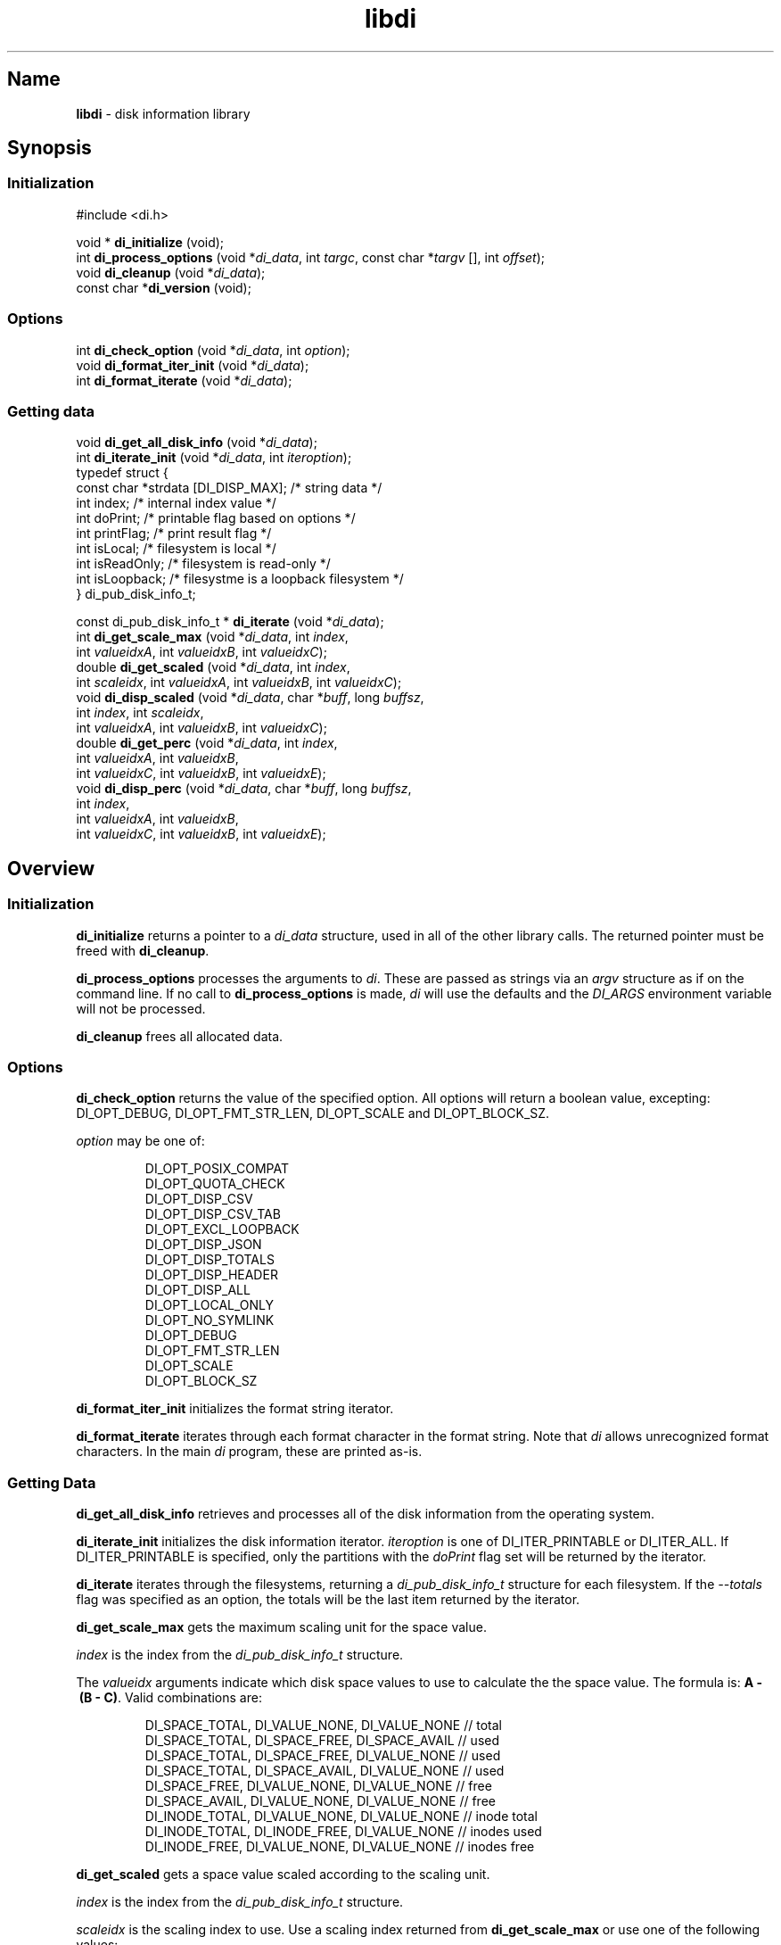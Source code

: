 '\"
.\"
.\" libdi.3
.\"
.\" Copyright 2025 Brad Lanam Pleasant Hill CA USA
.\"
.\" brad.lanam.di_at_gmail.com
.\"
.TH libdi 3 "28 Jan 2025"
.SH Name
\fBlibdi\fP - disk information library
.SH Synopsis
.SS Initialization
#include <di.h>
.PP
void * \fBdi_initialize\fP (void);
.br
int \fBdi_process_options\fP (void *\fIdi_data\fP, int \fItargc\fP, const char *\fItargv\fP [], int \fIoffset\fP);
.br
void \fBdi_cleanup\fP (void *\fIdi_data\fP);
.br
const char *\fBdi_version\fP (void);
.SS Options
.PP
int \fBdi_check_option\fP (void *\fIdi_data\fP, int \fIoption\fP);
.br
void \fBdi_format_iter_init\fP (void *\fIdi_data\fP);
.br
int \fBdi_format_iterate\fP (void *\fIdi_data\fP);
.br
.SS Getting data
.PP
void \fBdi_get_all_disk_info\fP (void *\fIdi_data\fP);
.br
int \fBdi_iterate_init\fP (void *\fIdi_data\fP, int \fIiteroption\fP);
.br
.EX
  typedef struct {
    const char   *strdata [DI_DISP_MAX];      /* string data */
    int          index;             /* internal index value */
    int          doPrint;           /* printable flag based on options */
    int          printFlag;         /* print result flag */
    int          isLocal;           /* filesystem is local */
    int          isReadOnly;        /* filesystem is read-only */
    int          isLoopback;        /* filesystme is a loopback filesystem */
  } di_pub_disk_info_t;
.EE
.PP
const di_pub_disk_info_t * \fBdi_iterate\fP (void *\fIdi_data\fP);
.br
int \fBdi_get_scale_max\fP (void *\fIdi_data\fP, int \fIindex\fP,
.br
    int \fIvalueidxA\fP, int \fIvalueidxB\fP, int \fIvalueidxC\fP);
.br
double \fBdi_get_scaled\fP (void *\fIdi_data\fP, int \fIindex\fP,
.br
    int \fIscaleidx\fP, int \fIvalueidxA\fP, int \fIvalueidxB\fP, int \fIvalueidxC\fP);
.br
void \fBdi_disp_scaled\fP (void *\fIdi_data\fP, char *\fIbuff\fP, long \fIbuffsz\fP,
.br
    int \fIindex\fP, int \fIscaleidx\fP,
.br
    int \fIvalueidxA\fP, int \fIvalueidxB\fP, int \fIvalueidxC\fP);
.br
double \fBdi_get_perc\fP (void *\fIdi_data\fP, int \fIindex\fP,
.br
    int \fIvalueidxA\fP, int \fIvalueidxB\fP,
.br
    int \fIvalueidxC\fP, int \fIvalueidxB\fP, int \fIvalueidxE\fP);
.br
void \fBdi_disp_perc\fP (void *\fIdi_data\fP, char *\fIbuff\fP, long \fIbuffsz\fP,
.br
    int \fIindex\fP,
.br
    int \fIvalueidxA\fP, int \fIvalueidxB\fP,
.br
    int \fIvalueidxC\fP, int \fIvalueidxB\fP, int \fIvalueidxE\fP);
.SH Overview
.SS Initialization
\fBdi_initialize\fP returns a pointer to a
\fIdi_data\fP structure, used in all of the other library calls.
The returned pointer must be freed with \fBdi_cleanup\fP.
.PP
\fBdi_process_options\fP processes the arguments to \fIdi\fP.
These are passed as strings via an \fIargv\fP structure as if on the
command line.  If no call to \fBdi_process_options\fP is made, \fIdi\fP
will use the defaults and the \fIDI_ARGS\fP environment variable
will not be processed.
.PP
\fBdi_cleanup\fP frees all allocated data.
.SS Options
\fBdi_check_option\fP returns the value of the specified option. All
options will return a boolean value, excepting:
DI_OPT_DEBUG, DI_OPT_FMT_STR_LEN, DI_OPT_SCALE and DI_OPT_BLOCK_SZ.
.PP
\fIoption\fP may be one of:
.IP
DI_OPT_POSIX_COMPAT
.br
DI_OPT_QUOTA_CHECK
.br
DI_OPT_DISP_CSV
.br
DI_OPT_DISP_CSV_TAB
.br
DI_OPT_EXCL_LOOPBACK
.br
DI_OPT_DISP_JSON
.br
DI_OPT_DISP_TOTALS
.br
DI_OPT_DISP_HEADER
.br
DI_OPT_DISP_ALL
.br
DI_OPT_LOCAL_ONLY
.br
DI_OPT_NO_SYMLINK
.br
DI_OPT_DEBUG
.br
DI_OPT_FMT_STR_LEN
.br
DI_OPT_SCALE
.br
DI_OPT_BLOCK_SZ
.PP
\fBdi_format_iter_init\fP initializes the format string iterator.
.PP
\fBdi_format_iterate\fP iterates through each format character in the format
string.  Note that \fIdi\fP allows unrecognized format characters.  In the
main \fIdi\fP program, these are printed as-is.
.SS Getting Data
\fBdi_get_all_disk_info\fP retrieves and processes all of the disk
information from the operating system.
.PP
\fBdi_iterate_init\fP initializes the disk information iterator.
\fIiteroption\fP is one of DI_ITER_PRINTABLE or DI_ITER_ALL.
If DI_ITER_PRINTABLE is specified, only the partitions with the \fIdoPrint\fP
flag set will be returned by the iterator.
.PP
\fBdi_iterate\fP iterates through the filesystems, returning a
\fIdi_pub_disk_info_t\fP structure for each filesystem.  If the
\fI\-\-totals\fP flag was specified as an option, the totals will be
the last item returned by the iterator.
.PP
\fBdi_get_scale_max\fP gets the maximum scaling unit for the space value.
.PP
\fIindex\fP is the index from the \fIdi_pub_disk_info_t\fP structure.
.PP
The \fIvalueidx\fP arguments indicate which disk space values to use to
calculate the the space value.  The formula is: \fBA\~-\~(B\~-\~C)\fP.
Valid combinations are:
.IP
DI_SPACE_TOTAL, DI_VALUE_NONE, DI_VALUE_NONE    // total
.br
DI_SPACE_TOTAL, DI_SPACE_FREE, DI_SPACE_AVAIL   // used
.br
DI_SPACE_TOTAL, DI_SPACE_FREE, DI_VALUE_NONE    // used
.br
DI_SPACE_TOTAL, DI_SPACE_AVAIL, DI_VALUE_NONE   // used
.br
DI_SPACE_FREE, DI_VALUE_NONE, DI_VALUE_NONE     // free
.br
DI_SPACE_AVAIL, DI_VALUE_NONE, DI_VALUE_NONE    // free
.br
DI_INODE_TOTAL, DI_VALUE_NONE, DI_VALUE_NONE    // inode total
.br
DI_INODE_TOTAL, DI_INODE_FREE, DI_VALUE_NONE    // inodes used
.br
DI_INODE_FREE, DI_VALUE_NONE, DI_VALUE_NONE     // inodes free
.PP
\fBdi_get_scaled\fP gets a space value scaled according to the scaling unit.
.PP
\fIindex\fP is the index from the \fIdi_pub_disk_info_t\fP structure.
.PP
\fIscaleidx\fP is the scaling index to use.  Use a scaling index returned
from \fBdi_get_scale_max\fP or use one of the following values:
.IP
DI_SCALE_BYTE
.br
DI_SCALE_KILO
.br
DI_SCALE_MEGA
.br
DI_SCALE_GIGA
.br
DI_SCALE_TERA
.br
DI_SCALE_PETA
.br
DI_SCALE_EXA
.br
DI_SCALE_ZETTA
.br
DI_SCALE_YOTTA
.br
DI_SCALE_RONNA
.br
DI_SCALE_QUETTA
.PP
The \fIvalueidx\fP arguments indicate which disk space values to use to
calculate the the space value.  The formula is: \fBA\~-\~(B\~-\~C)\fP.
See \fBdi_get_scale_max\fP for a list of valid combinations.
.PP
\fBdi_disp_scaled\fP gets a space value scaled according to the scaling unit,
and creates a string that can be printed.
.PP
\fBbuff\fP is the character string where the string will be stored.
.PP
\fBbuffsz\fP is the size of the character string.
.PP
\fIindex\fP is the index from the \fIdi_pub_disk_info_t\fP structure.
.PP
\fIscaleidx\fP is the scaling index to use.  Use a scaling index returned
from \fBdi_get_scale_max\fP or one of the values as listed in
\fBdi_get_scaled\fP.
.PP
The \fIvalueidx\fP arguments indicate which disk space values to use to
calculate the the space value.  The formula is: \fBA\~\-\~(B\~\-\~C)\fP.
See \fBdi_get_scale_max\fP for a list of valid combinations.
.PP
\fBdi_get_perc\fP retrieves the disk space value as a percentage.
.PP
\fIindex\fP is the index from the \fIdi_pub_disk_info_t\fP structure.
.PP
The \fIvalueidx\fP arguments indicate which disk space values to use to
calculate the percentage.  The formula is:
\fB(A\~\-\~B)\~/\~(C\~\-\~(D\~\-\~E))\fP.
.PP
Valid combinations are:
.IP
/* percent used */
.br
DI_SPACE_TOTAL, DI_SPACE_AVAIL,
.br
DI_SPACE_TOTAL, DI_VALUE_NONE, DI_VALUE_NONE
.br
/* percent used */
.br
DI_SPACE_TOTAL, DI_SPACE_FREE,
.br
DI_SPACE_TOTAL, DI_VALUE_NONE, DI_VALUE_NONE
.br
/* percent used, BSD style */
.br
DI_SPACE_TOTAL, DI_SPACE_FREE,
.br
DI_SPACE_TOTAL, DI_VALUE_FREE, DI_VALUE_AVAIL
.br
/* percent free */
.br
DI_SPACE_AVAIL, DI_VALUE_NONE,
.br
DI_SPACE_TOTAL, DI_VALUE_NONE, DI_VALUE_NONE,
.br
/* percent free */
.br
DI_SPACE_FREE, DI_VALUE_NONE,
.br
DI_SPACE_TOTAL, DI_VALUE_NONE, DI_VALUE_NONE,
.br
/* inodes used */
.br
DI_INODE_TOTAL, DI_INODE_AVAIL,
.br
DI_INODE_TOTAL, DI_VALUE_NONE, DI_VALUE_NONE
.br
.PP
\fBdi_disp_perc\fP retrieves the disk space value as a percentage and
creates a string that can be printed.
.PP
\fBbuff\fP is the character string where the string will be stored.
.PP
\fBbuffsz\fP is the size of the character string.
.PP
\fIindex\fP is the index from the \fIdi_pub_disk_info_t\fP structure.
.PP
The \fIvalueidx\fP arguments indicate which disk space values to use to
calculate the percentage.  The formula is:
\fB(A\~\-\~B)\~/\~(C\~\-\~(D\~\-\~E))\fP.  See \fBdi_get_perc\fP for valid
combinations.
.SH Example
.EX
    /* this code is in the public domain */
    #include <stdio.h>
    #include <stdlib.h>
    #include <stdbool.h>
    #include <math.h>

    #include <di.h>

    enum {
      HAVE_SPACE = 0,
      NO_SPACE = 1,
    };

    int
    check_space (const char *fn, double space_wanted) {
      void        *di_data;
      int         targc;
      const char  *targv [10];
      int         exitflag;
      const di_pub_disk_info_t  *pub;
      int         rval = NO_SPACE;
      int         count;

      targc = 1;
      targv [0] = fn;
      targv [1] = NULL;

      di_data = di_initialize ();
      exitflag = di_process_options (di_data, targc, targv, 0);
      if (exitflag != DI_EXIT_NORM) {
        di_cleanup (di_data);
        exit (exitflag);
      }
      di_get_all_disk_info (di_data);
      count = di_iterate_init (di_data, DI_ITER_PRINTABLE);
      while ((pub = di_iterate (di_data)) != NULL) {
        double    dval;

        /* compare terabytes available */
        dval = di_get_scaled (di_data, pub->index, DI_SCALE_TERA,
            DI_SPACE_AVAIL, DI_VALUE_NONE, DI_VALUE_NONE);
        if (dval >= space_wanted) {
          rval = HAVE_SPACE;
        }
      }
      di_cleanup (di_data);

      return rval;
    }

    int
    main (int argc, char *argv []) {
      const char  *fn = "/home/bll/s/di";
      double      spwant = 0.2;   /* terabytes */
      bool        rval;

      if (argc > 1) {
        fn = argv [1];
      }
      if (argc > 2) {
        spwant = atof (argv [2]);
      }

      rval = check_space (fn, spwant);
      if (rval == NO_SPACE) {
        fprintf (stdout, "Not enough disk space\n");
      }
      if (rval == HAVE_SPACE) {
        fprintf (stdout, "Enough disk space\n");
      }

      return rval;
    }
.EE
.SS Compile and Link
.EX
    dilibd=$HOME/local/lib
    diinc=$(pkg-config --with-path ${dilibd}/pkgconfig --cflags di)
    dilibs=$(pkg-config --with-path ${dilibd}/pkgconfig --libs di)
    cc -o tt ${diinc} tt.c -Wl,-R${dilibd} ${dilibs})
.EE
.SS Example Run
.PP
.EX
    bll-g7:bll$ ./tt /home/bll 0.5
    Not enough disk space
    bll-g7:bll$ ./tt /home/bll 0.1
    Enough disk space
.EE
.SH See Also
df(1), di(1)
.SH Bugs
Open a ticket at https://sourceforge.net/p/diskinfo-di/tickets/
.br
Send bug reports to: brad.lanam.di @ gmail.com
.PP
.SH Links
Home Page: https://diskinfo-di.sourceforge.io/
.br
Wiki: https://sourceforge.net/p/diskinfo-di/wiki/Home/
.br
Change Log: https://sourceforge.net/p/diskinfo-di/wiki/ChangeLog/
.SH Author
Copyright 1994-2025 by Brad Lanam Pleasant Hill, CA

